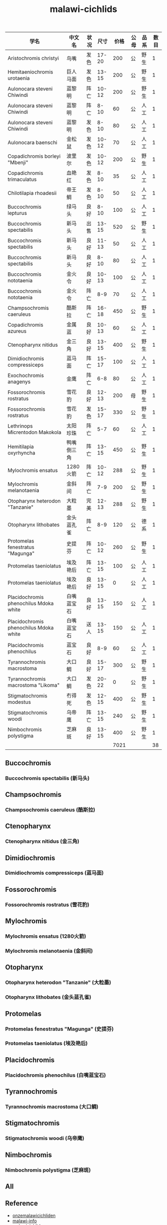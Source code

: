 #+JEKYLL_CATEGORIES: cichlid
#+JEKYLL_TAGS: cichlid pet
#+JEKYLL_COMMENTS: true
#+LATEX_HEADER: \usepackage{fontspec}
#+LATEX_HEADER: \setmainfont{Songti SC}
#+STARTUP: indent
#+STARTUP: hidestars
#+OPTIONS: ^:nil
#+TITLE: malawi-cichlids

| 学名                                   | 中文名     | 状况 |  尺寸 | 价格 | 公母 | 品系 | 数目 |
|----------------------------------------+------------+------+-------+------+------+------+------|
| Aristochromis christyi                 | 鸟嘴       | 发色 | 17-20 |  200 | 公   | 野生 |    1 |
| Hemitaeniochromis urotaenia            | 巨人马面   | 发色 | 13-15 |  200 | 公   | 野生 |    1 |
| Aulonocara steveni Chiwindi            | 蓝黎明     | 阵亡 | 10-12 |  200 | 公   | 野生 |    1 |
| Aulonocara steveni Chiwindi            | 蓝黎明     | 阵亡 |  8-10 |   60 | 公   | 人工 |    1 |
| Aulonocara steveni Chiwindi            | 蓝黎明     | 发色 |  8-10 |   80 | 公   | 人工 |    1 |
| Aulonocara baenschi                    | 金松鼠     | 发色 | 10-12 |   70 | 公   | 人工 |    1 |
| Copadichromis borleyi "Mbenji"         | 波里尔     | 发色 | 10-12 |  200 | 公   | 野生 |    1 |
| Copadichromis trimaculatus             | 血艳红     | 发色 |  8-10 |   35 | 公   | 人工 |    1 |
| Chilotilapia rhoadesii                 | 帝王鲷     | 发色 |  8-10 |   50 | 公   | 人工 |    1 |
| Buccochromis lepturus                  | 绿马头     | 良好 |  8-10 |  100 | 公   | 人工 |    1 |
| Buccochromis spectabilis               | 新马头     | 出售 | 13-15 |  520 | 公   | 野生 |    1 |
| Buccochromis spectabilis               | 新马头     | 良好 | 11-13 |   50 | 公   | 人工 |    1 |
| Buccochromis spectabilis               | 新马头     | 良好 |  8-10 |   80 | 公   | 人工 |    1 |
| Buccochromis nototaenia                | 金火令     | 良好 | 10-13 |  100 | 公   | 人工 |    1 |
| Buccochromis nototaenia                | 金火令     | 阵亡 |   8-9 |   70 | 公   | 人工 |    1 |
| Champsochromis caeruleus               | 酷斯拉     | 阵亡 | 16-18 |  450 | 公   | 野生 |    1 |
| Copadichromis azureus                  | 金属蓝     | 良好 | 10-13 |   60 | 公   | 人工 |    1 |
| Ctenopharynx nitidus                   | 金三角     | 良好 | 13-15 |  400 | 公   | 野生 |    1 |
| Dimidiochromis compressiceps           | 蓝马面     | 阵亡 | 15-17 |  100 | 公   | 人工 |    1 |
| Exochochromis anagenys                 | 金鹰       | 阵亡 |   6-8 |   80 | 公   | 人工 |    1 |
| Fossorochromis rostratus               | 雪花豹     | 良好 | 12-13 |  200 | 母   | 野生 |    1 |
| Fossorochromis rostratus               | 雪花豹     | 发色 | 15-17 |  330 | 公   | 野生 |    1 |
| Lethrinops Micrentodon Makokola        | 太阳珍珠   | 阵亡 |   5-7 |   60 | 公   | 人工 |    1 |
| Hemitilapia oxyrhyncha                 | 鸭嘴倒三角 | 阵亡 | 13-15 |  450 | 公   | 野生 |    1 |
| Mylochromis ensatus                    | 1280火箭   | 阵亡 | 10-12 |  288 | 公   | 野生 |    1 |
| Mylochromis melanotaenia               | 金斜间     | 阵亡 |   7-9 |  200 | 公   | 野生 |    1 |
| Otopharynx heterodon "Tanzanie"        | 大粒墨     | 完美 | 12-13 |  288 | 公   | 野生 |    1 |
| Otopharynx lithobates                  | 金头蓝孔雀 | 阵亡 |   8-9 |  120 | 公   | 德系 |    1 |
| Protomelas fenestratus "Magunga"       | 史提芬     | 阵亡 | 10-12 |  260 | 公   | 野生 |    1 |
| Protomelas taeniolatus                 | 埃及艳后   | 阵亡 | 13-15 |  100 | 公   | 人工 |    1 |
| Protomelas taeniolatus                 | 埃及艳后   | 良好 | 13-15 |    0 | 公   | 人工 |    1 |
| Placidochromis phenochilus Mdoka white | 白嘴蓝宝石 | 良好 | 13-15 |  150 | 公   | 人工 |    1 |
| Placidochromis phenochilus Mdoka white | 白嘴蓝宝石 | 送人 | 13-15 |  150 | 公   | 人工 |    1 |
| Placidochromis phenochilus             | 蓝宝石     | 良好 |   8-9 |   60 | 公   | 人工 |    1 |
| Tyrannochromis macrostoma              | 大口鲷     | 良好 | 15-17 |  300 | 公   | 野生 |    1 |
| Tyrannochromis macrostoma "Likoma"     | 大口鲷     | 发色 | 20-22 |    0 | 公   | 野生 |    1 |
| Stigmatochromis modestus               | 冇得死     | 发色 | 12-15 |  400 | 公   | 野生 |    1 |
| Stigmatochromis woodi                  | 乌帝鹰     | 阵亡 | 13-15 |  240 | 公   | 野生 |    1 |
| Nimbochromis polystigma                | 芝麻斑     | 良好 | 13-15 |  400 | 公   | 野生 |    1 |
|                                        |            |      |       | 7021 |      |      |   38 |

** Buccochromis

*** Buccochromis spectabilis (新马头)
[[file:../images/IMG_5384.JPG]]
[[file:../images/IMG_5345.JPG]]

** Champsochromis

*** Champsochromis caeruleus (酷斯拉)
[[file:../images/IMG_5360.JPG]]
[[file:../images/IMG_5362.JPG]]
[[file:../images/IMG_5353.JPG]]
[[file:../images/IMG_5388.JPG]]
[[file:../images/IMG_5421.JPG]]

** Ctenopharynx

*** Ctenopharynx nitidus (金三角)
[[file:../images/IMG_5356.JPG]]

** Dimidiochromis

*** Dimidiochromis compressiceps (蓝马面)
[[file:../images/IMG_5407.JPG]]

** Fossorochromis

*** Fossorochromis rostratus (雪花豹)

** Mylochromis

*** Mylochromis ensatus (1280火箭)
[[file:../images/IMG_5419.JPG]]
[[file:../images/IMG_5346.JPG]]

*** Mylochromis melanotaenia (金斜间)

** Otopharynx

*** Otopharynx heterodon "Tanzanie" (大粒墨)
[[file:../images/IMG_5416.JPG]]
[[file:../images/IMG_5351.JPG]]

*** Otopharynx lithobates (金头蓝孔雀)

** Protomelas

*** Protomelas fenestratus "Magunga" (史提芬)
[[file:../images/IMG_5401.JPG]]

*** Protomelas taeniolatus (埃及艳后)

** Placidochromis

*** Placidochromis phenochilus (白嘴蓝宝石)
[[file:../images/IMG_5415.JPG]]

** Tyrannochromis

*** Tyrannochromis macrostoma (大口鲷)
[[file:../images/IMG_5420.JPG]]
[[file:../images/IMG_5364.JPG]]

** Stigmatochromis

*** Stigmatochromis woodi (乌帝鹰)
** Nimbochromis

*** Nimbochromis polystigma (芝麻斑)
** All

** Reference

- [[http://www.onzemalawicichliden.eu/Bestanden%2520vissendatabase%2520eng/vissendatabase%2520eng.html][onzemalawicichliden]]
- [[http://www.malawi-dream.info/][malawi-info]]
- [[http://malawicichlids.com][malawicichlids]]
